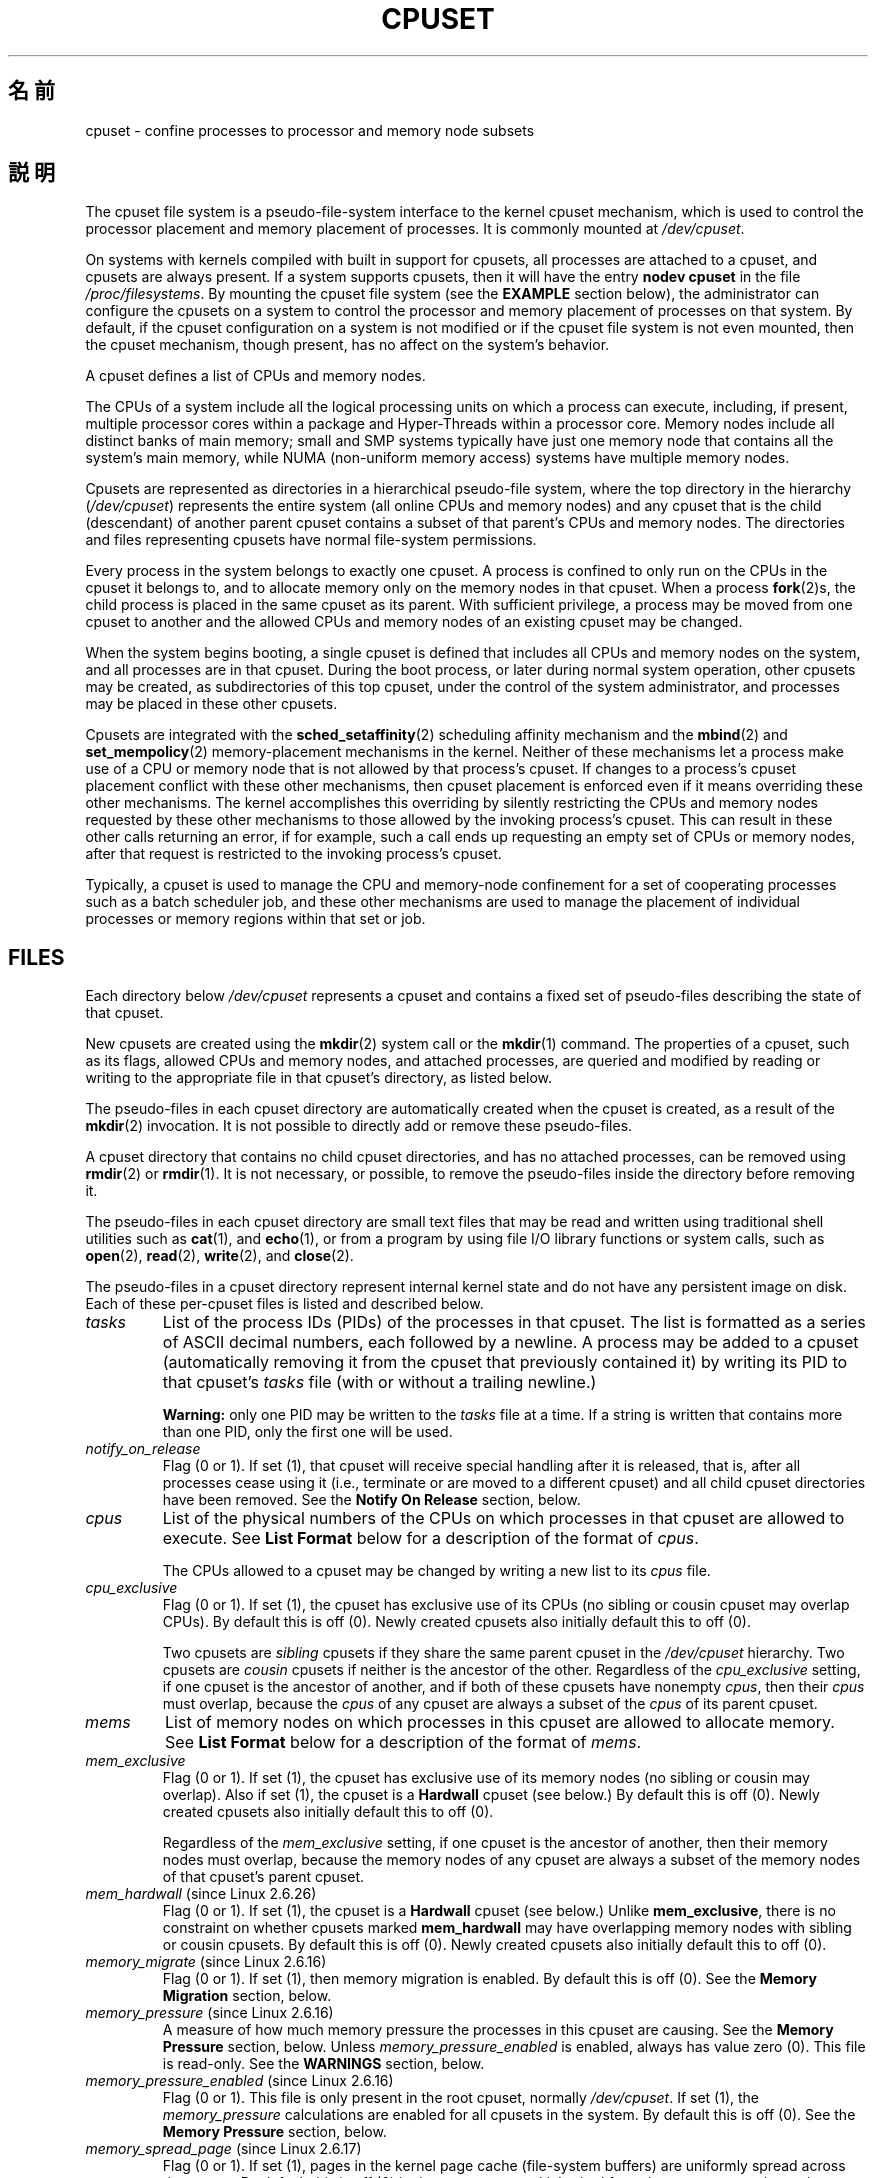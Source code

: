 .\" Copyright (c) 2008 Silicon Graphics, Inc.
.\"
.\" Author: Paul Jackson (http://oss.sgi.com/projects/cpusets)
.\"
.\" This is free documentation; you can redistribute it and/or
.\" modify it under the terms of the GNU General Public License
.\" version 2 as published by the Free Software Foundation.
.\"
.\" The GNU General Public License's references to "object code"
.\" and "executables" are to be interpreted as the output of any
.\" document formatting or typesetting system, including
.\" intermediate and printed output.
.\"
.\" This manual is distributed in the hope that it will be useful,
.\" but WITHOUT ANY WARRANTY; without even the implied warranty of
.\" MERCHANTABILITY or FITNESS FOR A PARTICULAR PURPOSE.  See the
.\" GNU General Public License for more details.
.\"
.\" You should have received a copy of the GNU General Public
.\" License along with this manual; if not, write to the Free
.\" Software Foundation, Inc., 59 Temple Place, Suite 330, Boston,
.\" MA 02111, USA.
.\"
.\"*******************************************************************
.\"
.\" This file was generated with po4a. Translate the source file.
.\"
.\"*******************************************************************
.TH CPUSET 7 2008\-11\-12 Linux "Linux Programmer's Manual"
.SH 名前
cpuset \- confine processes to processor and memory node subsets
.SH 説明
The cpuset file system is a pseudo\-file\-system interface to the kernel
cpuset mechanism, which is used to control the processor placement and
memory placement of processes.  It is commonly mounted at \fI/dev/cpuset\fP.
.PP
On systems with kernels compiled with built in support for cpusets, all
processes are attached to a cpuset, and cpusets are always present.  If a
system supports cpusets, then it will have the entry \fBnodev cpuset\fP in the
file \fI/proc/filesystems\fP.  By mounting the cpuset file system (see the
\fBEXAMPLE\fP section below), the administrator can configure the cpusets on a
system to control the processor and memory placement of processes on that
system.  By default, if the cpuset configuration on a system is not modified
or if the cpuset file system is not even mounted, then the cpuset mechanism,
though present, has no affect on the system's behavior.
.PP
A cpuset defines a list of CPUs and memory nodes.
.PP
The CPUs of a system include all the logical processing units on which a
process can execute, including, if present, multiple processor cores within
a package and Hyper\-Threads within a processor core.  Memory nodes include
all distinct banks of main memory; small and SMP systems typically have just
one memory node that contains all the system's main memory, while NUMA
(non\-uniform memory access) systems have multiple memory nodes.
.PP
Cpusets are represented as directories in a hierarchical pseudo\-file system,
where the top directory in the hierarchy (\fI/dev/cpuset\fP)  represents the
entire system (all online CPUs and memory nodes)  and any cpuset that is the
child (descendant) of another parent cpuset contains a subset of that
parent's CPUs and memory nodes.  The directories and files representing
cpusets have normal file\-system permissions.
.PP
Every process in the system belongs to exactly one cpuset.  A process is
confined to only run on the CPUs in the cpuset it belongs to, and to
allocate memory only on the memory nodes in that cpuset.  When a process
\fBfork\fP(2)s, the child process is placed in the same cpuset as its parent.
With sufficient privilege, a process may be moved from one cpuset to another
and the allowed CPUs and memory nodes of an existing cpuset may be changed.
.PP
When the system begins booting, a single cpuset is defined that includes all
CPUs and memory nodes on the system, and all processes are in that cpuset.
During the boot process, or later during normal system operation, other
cpusets may be created, as subdirectories of this top cpuset, under the
control of the system administrator, and processes may be placed in these
other cpusets.
.PP
Cpusets are integrated with the \fBsched_setaffinity\fP(2)  scheduling affinity
mechanism and the \fBmbind\fP(2)  and \fBset_mempolicy\fP(2)  memory\-placement
mechanisms in the kernel.  Neither of these mechanisms let a process make
use of a CPU or memory node that is not allowed by that process's cpuset.
If changes to a process's cpuset placement conflict with these other
mechanisms, then cpuset placement is enforced even if it means overriding
these other mechanisms.  The kernel accomplishes this overriding by silently
restricting the CPUs and memory nodes requested by these other mechanisms to
those allowed by the invoking process's cpuset.  This can result in these
other calls returning an error, if for example, such a call ends up
requesting an empty set of CPUs or memory nodes, after that request is
restricted to the invoking process's cpuset.
.PP
Typically, a cpuset is used to manage the CPU and memory\-node confinement
for a set of cooperating processes such as a batch scheduler job, and these
other mechanisms are used to manage the placement of individual processes or
memory regions within that set or job.
.SH FILES
Each directory below \fI/dev/cpuset\fP represents a cpuset and contains a fixed
set of pseudo\-files describing the state of that cpuset.
.PP
New cpusets are created using the \fBmkdir\fP(2)  system call or the
\fBmkdir\fP(1)  command.  The properties of a cpuset, such as its flags,
allowed CPUs and memory nodes, and attached processes, are queried and
modified by reading or writing to the appropriate file in that cpuset's
directory, as listed below.
.PP
The pseudo\-files in each cpuset directory are automatically created when the
cpuset is created, as a result of the \fBmkdir\fP(2)  invocation.  It is not
possible to directly add or remove these pseudo\-files.
.PP
A cpuset directory that contains no child cpuset directories, and has no
attached processes, can be removed using \fBrmdir\fP(2)  or \fBrmdir\fP(1).  It is
not necessary, or possible, to remove the pseudo\-files inside the directory
before removing it.
.PP
The pseudo\-files in each cpuset directory are small text files that may be
read and written using traditional shell utilities such as \fBcat\fP(1), and
\fBecho\fP(1), or from a program by using file I/O library functions or system
calls, such as \fBopen\fP(2), \fBread\fP(2), \fBwrite\fP(2), and \fBclose\fP(2).
.PP
.\" ====================== tasks ======================
The pseudo\-files in a cpuset directory represent internal kernel state and
do not have any persistent image on disk.  Each of these per\-cpuset files is
listed and described below.
.TP 
\fItasks\fP
List of the process IDs (PIDs) of the processes in that cpuset.  The list is
formatted as a series of ASCII decimal numbers, each followed by a newline.
A process may be added to a cpuset (automatically removing it from the
cpuset that previously contained it) by writing its PID to that cpuset's
\fItasks\fP file (with or without a trailing newline.)

.\" =================== notify_on_release ===================
\fBWarning:\fP only one PID may be written to the \fItasks\fP file at a time.  If
a string is written that contains more than one PID, only the first one will
be used.
.TP 
\fInotify_on_release\fP
.\" ====================== cpus ======================
Flag (0 or 1).  If set (1), that cpuset will receive special handling after
it is released, that is, after all processes cease using it (i.e., terminate
or are moved to a different cpuset)  and all child cpuset directories have
been removed.  See the \fBNotify On Release\fP section, below.
.TP 
\fIcpus\fP
List of the physical numbers of the CPUs on which processes in that cpuset
are allowed to execute.  See \fBList Format\fP below for a description of the
format of \fIcpus\fP.

.\" ==================== cpu_exclusive ====================
The CPUs allowed to a cpuset may be changed by writing a new list to its
\fIcpus\fP file.
.TP 
\fIcpu_exclusive\fP
Flag (0 or 1).  If set (1), the cpuset has exclusive use of its CPUs (no
sibling or cousin cpuset may overlap CPUs).  By default this is off (0).
Newly created cpusets also initially default this to off (0).

.\" ====================== mems ======================
Two cpusets are \fIsibling\fP cpusets if they share the same parent cpuset in
the \fI/dev/cpuset\fP hierarchy.  Two cpusets are \fIcousin\fP cpusets if neither
is the ancestor of the other.  Regardless of the \fIcpu_exclusive\fP setting,
if one cpuset is the ancestor of another, and if both of these cpusets have
nonempty \fIcpus\fP, then their \fIcpus\fP must overlap, because the \fIcpus\fP of
any cpuset are always a subset of the \fIcpus\fP of its parent cpuset.
.TP 
\fImems\fP
.\" ==================== mem_exclusive ====================
List of memory nodes on which processes in this cpuset are allowed to
allocate memory.  See \fBList Format\fP below for a description of the format
of \fImems\fP.
.TP 
\fImem_exclusive\fP
Flag (0 or 1).  If set (1), the cpuset has exclusive use of its memory nodes
(no sibling or cousin may overlap).  Also if set (1), the cpuset is a
\fBHardwall\fP cpuset (see below.)  By default this is off (0).  Newly created
cpusets also initially default this to off (0).

.\" ==================== mem_hardwall ====================
Regardless of the \fImem_exclusive\fP setting, if one cpuset is the ancestor of
another, then their memory nodes must overlap, because the memory nodes of
any cpuset are always a subset of the memory nodes of that cpuset's parent
cpuset.
.TP 
\fImem_hardwall\fP (since Linux 2.6.26)
.\" ==================== memory_migrate ====================
Flag (0 or 1).  If set (1), the cpuset is a \fBHardwall\fP cpuset (see below.)
Unlike \fBmem_exclusive\fP, there is no constraint on whether cpusets marked
\fBmem_hardwall\fP may have overlapping memory nodes with sibling or cousin
cpusets.  By default this is off (0).  Newly created cpusets also initially
default this to off (0).
.TP 
\fImemory_migrate\fP (since Linux 2.6.16)
.\" ==================== memory_pressure ====================
Flag (0 or 1).  If set (1), then memory migration is enabled.  By default
this is off (0).  See the \fBMemory Migration\fP section, below.
.TP 
\fImemory_pressure\fP (since Linux 2.6.16)
.\" ================= memory_pressure_enabled =================
A measure of how much memory pressure the processes in this cpuset are
causing.  See the \fBMemory Pressure\fP section, below.  Unless
\fImemory_pressure_enabled\fP is enabled, always has value zero (0).  This file
is read\-only.  See the \fBWARNINGS\fP section, below.
.TP 
\fImemory_pressure_enabled\fP (since Linux 2.6.16)
.\" ================== memory_spread_page ==================
Flag (0 or 1).  This file is only present in the root cpuset, normally
\fI/dev/cpuset\fP.  If set (1), the \fImemory_pressure\fP calculations are enabled
for all cpusets in the system.  By default this is off (0).  See the
\fBMemory Pressure\fP section, below.
.TP 
\fImemory_spread_page\fP (since Linux 2.6.17)
.\" ================== memory_spread_slab ==================
Flag (0 or 1).  If set (1), pages in the kernel page cache (file\-system
buffers) are uniformly spread across the cpuset.  By default this is off (0)
in the top cpuset, and inherited from the parent cpuset in newly created
cpusets.  See the \fBMemory Spread\fP section, below.
.TP 
\fImemory_spread_slab\fP (since Linux 2.6.17)
.\" ================== sched_load_balance ==================
Flag (0 or 1).  If set (1), the kernel slab caches for file I/O (directory
and inode structures) are uniformly spread across the cpuset.  By default
this is off (0) in the top cpuset, and inherited from the parent cpuset in
newly created cpusets.  See the \fBMemory Spread\fP section, below.
.TP 
\fIsched_load_balance\fP (since Linux 2.6.24)
.\" ================== sched_relax_domain_level ==================
Flag (0 or 1).  If set (1, the default) the kernel will automatically load
balance processes in that cpuset over the allowed CPUs in that cpuset.  If
cleared (0) the kernel will avoid load balancing processes in this cpuset,
\fIunless\fP some other cpuset with overlapping CPUs has its
\fIsched_load_balance\fP flag set.  See \fBScheduler Load Balancing\fP, below, for
further details.
.TP 
\fIsched_relax_domain_level\fP (since Linux 2.6.26)
.\" ================== proc cpuset ==================
Integer, between \-1 and a small positive value.  The
\fIsched_relax_domain_level\fP controls the width of the range of CPUs over
which the kernel scheduler performs immediate rebalancing of runnable tasks
across CPUs.  If \fIsched_load_balance\fP is disabled, then the setting of
\fIsched_relax_domain_level\fP does not matter, as no such load balancing is
done.  If \fIsched_load_balance\fP is enabled, then the higher the value of the
\fIsched_relax_domain_level\fP, the wider the range of CPUs over which
immediate load balancing is attempted.  See \fBScheduler Relax Domain Level\fP,
below, for further details.
.PP
.\" ================== proc status ==================
In addition to the above pseudo\-files in each directory below
\fI/dev/cpuset\fP, each process has a pseudo\-file,
\fI/proc/<pid>/cpuset\fP, that displays the path of the process's
cpuset directory relative to the root of the cpuset file system.
.PP
Also the \fI/proc/<pid>/status\fP file for each process has four added
lines, displaying the process's \fICpus_allowed\fP (on which CPUs it may be
scheduled) and \fIMems_allowed\fP (on which memory nodes it may obtain memory),
in the two formats \fBMask Format\fP and \fBList Format\fP (see below)  as shown
in the following example:
.PP
.RS
.nf
Cpus_allowed:   ffffffff,ffffffff,ffffffff,ffffffff
Cpus_allowed_list:     0\-127
Mems_allowed:   ffffffff,ffffffff
Mems_allowed_list:     0\-63
.fi
.RE
.PP
.\" ================== EXTENDED CAPABILITIES ==================
The "allowed" fields were added in Linux 2.6.24; the "allowed_list" fields
were added in Linux 2.6.26.
.SH "EXTENDED CAPABILITIES"
.\" ================== Exclusive Cpusets ==================
In addition to controlling which \fIcpus\fP and \fImems\fP a process is allowed to
use, cpusets provide the following extended capabilities.
.SS "Exclusive Cpusets"
If a cpuset is marked \fIcpu_exclusive\fP or \fImem_exclusive\fP, no other cpuset,
other than a direct ancestor or descendant, may share any of the same CPUs
or memory nodes.
.PP
.\" ================== Hardwall ==================
A cpuset that is \fImem_exclusive\fP restricts kernel allocations for buffer
cache pages and other internal kernel data pages commonly shared by the
kernel across multiple users.  All cpusets, whether \fImem_exclusive\fP or not,
restrict allocations of memory for user space.  This enables configuring a
system so that several independent jobs can share common kernel data, while
isolating each job's user allocation in its own cpuset.  To do this,
construct a large \fImem_exclusive\fP cpuset to hold all the jobs, and
construct child, non\-\fImem_exclusive\fP cpusets for each individual job.  Only
a small amount of kernel memory, such as requests from interrupt handlers,
is allowed to be placed on memory nodes outside even a \fImem_exclusive\fP
cpuset.
.SS Hardwall
A cpuset that has \fImem_exclusive\fP or \fImem_hardwall\fP set is a \fIhardwall\fP
cpuset.  A \fIhardwall\fP cpuset restricts kernel allocations for page, buffer,
and other data commonly shared by the kernel across multiple users.  All
cpusets, whether \fIhardwall\fP or not, restrict allocations of memory for user
space.
.PP
This enables configuring a system so that several independent jobs can share
common kernel data, such as file system pages, while isolating each job's
user allocation in its own cpuset.  To do this, construct a large
\fIhardwall\fP cpuset to hold all the jobs, and construct child cpusets for
each individual job which are not \fIhardwall\fP cpusets.
.PP
.\" ================== Notify On Release ==================
Only a small amount of kernel memory, such as requests from interrupt
handlers, is allowed to be taken outside even a \fIhardwall\fP cpuset.
.SS "Notify On Release"
If the \fInotify_on_release\fP flag is enabled (1) in a cpuset, then whenever
the last process in the cpuset leaves (exits or attaches to some other
cpuset)  and the last child cpuset of that cpuset is removed, the kernel
will run the command \fI/sbin/cpuset_release_agent\fP, supplying the pathname
(relative to the mount point of the cpuset file system) of the abandoned
cpuset.  This enables automatic removal of abandoned cpusets.
.PP
The default value of \fInotify_on_release\fP in the root cpuset at system boot
is disabled (0).  The default value of other cpusets at creation is the
current value of their parent's \fInotify_on_release\fP setting.
.PP
The command \fI/sbin/cpuset_release_agent\fP is invoked, with the name
(\fI/dev/cpuset\fP relative path)  of the to\-be\-released cpuset in \fIargv[1]\fP.
.PP
The usual contents of the command \fI/sbin/cpuset_release_agent\fP is simply
the shell script:
.in +4n
.nf

#!/bin/sh
rmdir /dev/cpuset/$1
.fi
.in
.PP
.\" ================== Memory Pressure ==================
As with other flag values below, this flag can be changed by writing an
ASCII number 0 or 1 (with optional trailing newline)  into the file, to
clear or set the flag, respectively.
.SS "Memory Pressure"
The \fImemory_pressure\fP of a cpuset provides a simple per\-cpuset running
average of the rate that the processes in a cpuset are attempting to free up
in\-use memory on the nodes of the cpuset to satisfy additional memory
requests.
.PP
This enables batch managers that are monitoring jobs running in dedicated
cpusets to efficiently detect what level of memory pressure that job is
causing.
.PP
This is useful both on tightly managed systems running a wide mix of
submitted jobs, which may choose to terminate or reprioritize jobs that are
trying to use more memory than allowed on the nodes assigned them, and with
tightly coupled, long\-running, massively parallel scientific computing jobs
that will dramatically fail to meet required performance goals if they start
to use more memory than allowed to them.
.PP
This mechanism provides a very economical way for the batch manager to
monitor a cpuset for signs of memory pressure.  It's up to the batch manager
or other user code to decide what action to take if it detects signs of
memory pressure.
.PP
Unless memory pressure calculation is enabled by setting the pseudo\-file
\fI/dev/cpuset/memory_pressure_enabled\fP, it is not computed for any cpuset,
and reads from any \fImemory_pressure\fP always return zero, as represented by
the ASCII string "0\en".  See the \fBWARNINGS\fP section, below.
.PP
A per\-cpuset, running average is employed for the following reasons:
.IP * 3
Because this meter is per\-cpuset rather than per\-process or per virtual
memory region, the system load imposed by a batch scheduler monitoring this
metric is sharply reduced on large systems, because a scan of the tasklist
can be avoided on each set of queries.
.IP *
Because this meter is a running average rather than an accumulating counter,
a batch scheduler can detect memory pressure with a single read, instead of
having to read and accumulate results for a period of time.
.IP *
Because this meter is per\-cpuset rather than per\-process, the batch
scheduler can obtain the key information\(emmemory pressure in a
cpuset\(emwith a single read, rather than having to query and accumulate
results over all the (dynamically changing)  set of processes in the cpuset.
.PP
The \fImemory_pressure\fP of a cpuset is calculated using a per\-cpuset simple
digital filter that is kept within the kernel.  For each cpuset, this filter
tracks the recent rate at which processes attached to that cpuset enter the
kernel direct reclaim code.
.PP
The kernel direct reclaim code is entered whenever a process has to satisfy
a memory page request by first finding some other page to repurpose, due to
lack of any readily available already free pages.  Dirty file system pages
are repurposed by first writing them to disk.  Unmodified file system buffer
pages are repurposed by simply dropping them, though if that page is needed
again, it will have to be reread from disk.
.PP
.\" ================== Memory Spread ==================
The \fImemory_pressure\fP file provides an integer number representing the
recent (half\-life of 10 seconds) rate of entries to the direct reclaim code
caused by any process in the cpuset, in units of reclaims attempted per
second, times 1000.
.SS "Memory Spread"
There are two Boolean flag files per cpuset that control where the kernel
allocates pages for the file\-system buffers and related in\-kernel data
structures.  They are called \fImemory_spread_page\fP and
\fImemory_spread_slab\fP.
.PP
If the per\-cpuset Boolean flag file \fImemory_spread_page\fP is set, then the
kernel will spread the file\-system buffers (page cache) evenly over all the
nodes that the faulting process is allowed to use, instead of preferring to
put those pages on the node where the process is running.
.PP
If the per\-cpuset Boolean flag file \fImemory_spread_slab\fP is set, then the
kernel will spread some file\-system\-related slab caches, such as those for
inodes and directory entries, evenly over all the nodes that the faulting
process is allowed to use, instead of preferring to put those pages on the
node where the process is running.
.PP
The setting of these flags does not affect the data segment (see \fBbrk\fP(2))
or stack segment pages of a process.
.PP
By default, both kinds of memory spreading are off and the kernel prefers to
allocate memory pages on the node local to where the requesting process is
running.  If that node is not allowed by the process's NUMA memory policy or
cpuset configuration or if there are insufficient free memory pages on that
node, then the kernel looks for the nearest node that is allowed and has
sufficient free memory.
.PP
When new cpusets are created, they inherit the memory spread settings of
their parent.
.PP
Setting memory spreading causes allocations for the affected page or slab
caches to ignore the process's NUMA memory policy and be spread instead.
However, the effect of these changes in memory placement caused by
cpuset\-specified memory spreading is hidden from the \fBmbind\fP(2)  or
\fBset_mempolicy\fP(2)  calls.  These two NUMA memory policy calls always
appear to behave as if no cpuset\-specified memory spreading is in effect,
even if it is.  If cpuset memory spreading is subsequently turned off, the
NUMA memory policy most recently specified by these calls is automatically
reapplied.
.PP
Both \fImemory_spread_page\fP and \fImemory_spread_slab\fP are Boolean flag
files.  By default they contain "0", meaning that the feature is off for
that cpuset.  If a "1" is written to that file, that turns the named feature
on.
.PP
Cpuset\-specified memory spreading behaves similarly to what is known (in
other contexts) as round\-robin or interleave memory placement.
.PP
Cpuset\-specified memory spreading can provide substantial performance
improvements for jobs that:
.IP a) 3
need to place thread\-local data on memory nodes close to the CPUs which are
running the threads that most frequently access that data; but also
.IP b)
need to access large file\-system data sets that must to be spread across the
several nodes in the job's cpuset in order to fit.
.PP
.\" ================== Memory Migration ==================
Without this policy, the memory allocation across the nodes in the job's
cpuset can become very uneven, especially for jobs that might have just a
single thread initializing or reading in the data set.
.SS "Memory Migration"
Normally, under the default setting (disabled) of \fImemory_migrate\fP, once a
page is allocated (given a physical page of main memory) then that page
stays on whatever node it was allocated, so long as it remains allocated,
even if the cpuset's memory\-placement policy \fImems\fP subsequently changes.
.PP
When memory migration is enabled in a cpuset, if the \fImems\fP setting of the
cpuset is changed, then any memory page in use by any process in the cpuset
that is on a memory node that is no longer allowed will be migrated to a
memory node that is allowed.
.PP
Furthermore, if a process is moved into a cpuset with \fImemory_migrate\fP
enabled, any memory pages it uses that were on memory nodes allowed in its
previous cpuset, but which are not allowed in its new cpuset, will be
migrated to a memory node allowed in the new cpuset.
.PP
.\" ================== Scheduler Load Balancing ==================
The relative placement of a migrated page within the cpuset is preserved
during these migration operations if possible.  For example, if the page was
on the second valid node of the prior cpuset, then the page will be placed
on the second valid node of the new cpuset, if possible.
.SS "Scheduler Load Balancing"
The kernel scheduler automatically load balances processes.  If one CPU is
underutilized, the kernel will look for processes on other more overloaded
CPUs and move those processes to the underutilized CPU, within the
constraints of such placement mechanisms as cpusets and
\fBsched_setaffinity\fP(2).
.PP
The algorithmic cost of load balancing and its impact on key shared kernel
data structures such as the process list increases more than linearly with
the number of CPUs being balanced.  For example, it costs more to load
balance across one large set of CPUs than it does to balance across two
smaller sets of CPUs, each of half the size of the larger set.  (The precise
relationship between the number of CPUs being balanced and the cost of load
balancing depends on implementation details of the kernel process scheduler,
which is subject to change over time, as improved kernel scheduler
algorithms are implemented.)
.PP
The per\-cpuset flag \fIsched_load_balance\fP provides a mechanism to suppress
this automatic scheduler load balancing in cases where it is not needed and
suppressing it would have worthwhile performance benefits.
.PP
By default, load balancing is done across all CPUs, except those marked
isolated using the kernel boot time "isolcpus=" argument.  (See \fBScheduler
Relax Domain Level\fP, below, to change this default.)
.PP
This default load balancing across all CPUs is not well suited to the
following two situations:
.IP * 3
On large systems, load balancing across many CPUs is expensive.  If the
system is managed using cpusets to place independent jobs on separate sets
of CPUs, full load balancing is unnecessary.
.IP *
Systems supporting real\-time on some CPUs need to minimize system overhead
on those CPUs, including avoiding process load balancing if that is not
needed.
.PP
When the per\-cpuset flag \fIsched_load_balance\fP is enabled (the default
setting), it requests load balancing across all the CPUs in that cpuset's
allowed CPUs, ensuring that load balancing can move a process (not otherwise
pinned, as by \fBsched_setaffinity\fP(2))  from any CPU in that cpuset to any
other.
.PP
When the per\-cpuset flag \fIsched_load_balance\fP is disabled, then the
scheduler will avoid load balancing across the CPUs in that cpuset,
\fIexcept\fP in so far as is necessary because some overlapping cpuset has
\fIsched_load_balance\fP enabled.
.PP
So, for example, if the top cpuset has the flag \fIsched_load_balance\fP
enabled, then the scheduler will load balance across all CPUs, and the
setting of the \fIsched_load_balance\fP flag in other cpusets has no effect, as
we're already fully load balancing.
.PP
Therefore in the above two situations, the flag \fIsched_load_balance\fP should
be disabled in the top cpuset, and only some of the smaller, child cpusets
would have this flag enabled.
.PP
When doing this, you don't usually want to leave any unpinned processes in
the top cpuset that might use nontrivial amounts of CPU, as such processes
may be artificially constrained to some subset of CPUs, depending on the
particulars of this flag setting in descendant cpusets.  Even if such a
process could use spare CPU cycles in some other CPUs, the kernel scheduler
might not consider the possibility of load balancing that process to the
underused CPU.
.PP
.\" ================== Scheduler Relax Domain Level ==================
Of course, processes pinned to a particular CPU can be left in a cpuset that
disables \fIsched_load_balance\fP as those processes aren't going anywhere else
anyway.
.SS "Scheduler Relax Domain Level"
The kernel scheduler performs immediate load balancing whenever a CPU
becomes free or another task becomes runnable.  This load balancing works to
ensure that as many CPUs as possible are usefully employed running tasks.
The kernel also performs periodic load balancing off the software clock
described in \fItime\fP(7).  The setting of \fIsched_relax_domain_level\fP only
applies to immediate load balancing.  Regardless of the
\fIsched_relax_domain_level\fP setting, periodic load balancing is attempted
over all CPUs (unless disabled by turning off \fIsched_load_balance\fP.)  In
any case, of course, tasks will only be scheduled to run on CPUs allowed by
their cpuset, as modified by \fBsched_setaffinity\fP(2)  system calls.
.PP
On small systems, such as those with just a few CPUs, immediate load
balancing is useful to improve system interactivity and to minimize wasteful
idle CPU cycles.  But on large systems, attempting immediate load balancing
across a large number of CPUs can be more costly than it is worth, depending
on the particular performance characteristics of the job mix and the
hardware.
.PP
The exact meaning of the small integer values of \fIsched_relax_domain_level\fP
will depend on internal implementation details of the kernel scheduler code
and on the non\-uniform architecture of the hardware.  Both of these will
evolve over time and vary by system architecture and kernel version.
.PP
As of this writing, when this capability was introduced in Linux 2.6.26, on
certain popular architectures, the positive values of
\fIsched_relax_domain_level\fP have the following meanings.
.sp
.PD 0
.IP \fB(1)\fP 4
Perform immediate load balancing across Hyper\-Thread siblings on the same
core.
.IP \fB(2)\fP
Perform immediate load balancing across other cores in the same package.
.IP \fB(3)\fP
Perform immediate load balancing across other CPUs on the same node or
blade.
.IP \fB(4)\fP
Perform immediate load balancing across over several (implementation detail)
nodes [On NUMA systems].
.IP \fB(5)\fP
Perform immediate load balancing across over all CPUs in system [On NUMA
systems].
.PD
.PP
The \fIsched_relax_domain_level\fP value of zero (0) always means don't perform
immediate load balancing, hence that load balancing is only done
periodically, not immediately when a CPU becomes available or another task
becomes runnable.
.PP
The \fIsched_relax_domain_level\fP value of minus one (\-1)  always means use
the system default value.  The system default value can vary by architecture
and kernel version.  This system default value can be changed by kernel
boot\-time "relax_domain_level=" argument.
.PP
In the case of multiple overlapping cpusets which have conflicting
\fIsched_relax_domain_level\fP values, then the highest such value applies to
all CPUs in any of the overlapping cpusets.  In such cases, the value
\fBminus one (\-1)\fP is the lowest value, overridden by any other value, and
the value \fBzero (0)\fP is the next lowest value.
.SH FORMATS
.\" ================== Mask Format ==================
The following formats are used to represent sets of CPUs and memory nodes.
.SS "Mask Format"
The \fBMask Format\fP is used to represent CPU and memory\-node bitmasks in the
\fI/proc/<pid>/status\fP file.
.PP
This format displays each 32\-bit word in hexadecimal (using ASCII characters
"0" \- "9" and "a" \- "f"); words are filled with leading zeros, if required.
For masks longer than one word, a comma separator is used between words.
Words are displayed in big\-endian order, which has the most significant bit
first.  The hex digits within a word are also in big\-endian order.
.PP
The number of 32\-bit words displayed is the minimum number needed to display
all bits of the bitmask, based on the size of the bitmask.
.PP
Examples of the \fBMask Format\fP:
.PP
.RS
.nf
00000001                        # just bit 0 set
40000000,00000000,00000000      # just bit 94 set
00000001,00000000,00000000      # just bit 64 set
000000ff,00000000               # bits 32\-39 set
00000000,000E3862               # 1,5,6,11\-13,17\-19 set
.fi
.RE
.PP
A mask with bits 0, 1, 2, 4, 8, 16, 32, and 64 set displays as:
.PP
.RS
.nf
00000001,00000001,00010117
.fi
.RE
.PP
.\" ================== List Format ==================
The first "1" is for bit 64, the second for bit 32, the third for bit 16,
the fourth for bit 8, the fifth for bit 4, and the "7" is for bits 2, 1, and
0.
.SS "List Format"
The \fBList Format\fP for \fIcpus\fP and \fImems\fP is a comma\-separated list of CPU
or memory\-node numbers and ranges of numbers, in ASCII decimal.
.PP
Examples of the \fBList Format\fP:
.PP
.RS
.nf
0\-4,9           # bits 0, 1, 2, 3, 4, and 9 set
0\-2,7,12\-14     # bits 0, 1, 2, 7, 12, 13, and 14 set
.fi
.RE
.\" ================== RULES ==================
.SH RULES
The following rules apply to each cpuset:
.IP * 3
Its CPUs and memory nodes must be a (possibly equal)  subset of its
parent's.
.IP *
It can only be marked \fIcpu_exclusive\fP if its parent is.
.IP *
It can only be marked \fImem_exclusive\fP if its parent is.
.IP *
If it is \fIcpu_exclusive\fP, its CPUs may not overlap any sibling.
.IP *
.\" ================== PERMISSIONS ==================
If it is \fImemory_exclusive\fP, its memory nodes may not overlap any sibling.
.SH PERMISSIONS
The permissions of a cpuset are determined by the permissions of the
directories and pseudo\-files in the cpuset file system, normally mounted at
\fI/dev/cpuset\fP.
.PP
For instance, a process can put itself in some other cpuset (than its
current one) if it can write the \fItasks\fP file for that cpuset.  This
requires execute permission on the encompassing directories and write
permission on the \fItasks\fP file.
.PP
An additional constraint is applied to requests to place some other process
in a cpuset.  One process may not attach another to a cpuset unless it would
have permission to send that process a signal (see \fBkill\fP(2)).
.PP
A process may create a child cpuset if it can access and write the parent
cpuset directory.  It can modify the CPUs or memory nodes in a cpuset if it
can access that cpuset's directory (execute permissions on the each of the
parent directories) and write the corresponding \fIcpus\fP or \fImems\fP file.
.PP
There is one minor difference between the manner in which these permissions
are evaluated and the manner in which normal file\-system operation
permissions are evaluated.  The kernel interprets relative pathnames
starting at a process's current working directory.  Even if one is operating
on a cpuset file, relative pathnames are interpreted relative to the
process's current working directory, not relative to the process's current
cpuset.  The only ways that cpuset paths relative to a process's current
cpuset can be used are if either the process's current working directory is
its cpuset (it first did a \fBcd\fP or \fBchdir\fP(2)  to its cpuset directory
beneath \fI/dev/cpuset\fP, which is a bit unusual)  or if some user code
converts the relative cpuset path to a full file\-system path.
.PP
.\" ================== WARNINGS ==================
In theory, this means that user code should specify cpusets using absolute
pathnames, which requires knowing the mount point of the cpuset file system
(usually, but not necessarily, \fI/dev/cpuset\fP).  In practice, all user level
code that this author is aware of simply assumes that if the cpuset file
system is mounted, then it is mounted at \fI/dev/cpuset\fP.  Furthermore, it is
common practice for carefully written user code to verify the presence of
the pseudo\-file \fI/dev/cpuset/tasks\fP in order to verify that the cpuset
pseudo\-file system is currently mounted.
.SH WARNINGS
.SS "Enabling memory_pressure"
By default, the per\-cpuset file \fImemory_pressure\fP always contains zero
(0).  Unless this feature is enabled by writing "1" to the pseudo\-file
\fI/dev/cpuset/memory_pressure_enabled\fP, the kernel does not compute
per\-cpuset \fImemory_pressure\fP.
.SS "Using the echo command"
.\" Gack!  csh(1)'s echo does this
When using the \fBecho\fP command at the shell prompt to change the values of
cpuset files, beware that the built\-in \fBecho\fP command in some shells does
not display an error message if the \fBwrite\fP(2)  system call fails.  For
example, if the command:
.in +4n
.nf

echo 19 > mems

.fi
.in
failed because memory node 19 was not allowed (perhaps the current system
does not have a memory node 19), then the \fBecho\fP command might not display
any error.  It is better to use the \fB/bin/echo\fP external command to change
cpuset file settings, as this command will display \fBwrite\fP(2)  errors, as
in the example:
.in +4n
.nf

/bin/echo 19 > mems
/bin/echo: write error: Invalid argument
.fi
.in
.\" ================== EXCEPTIONS ==================
.SH EXCEPTIONS
.SS "Memory placement"
Not all allocations of system memory are constrained by cpusets, for the
following reasons.
.PP
If hot\-plug functionality is used to remove all the CPUs that are currently
assigned to a cpuset, then the kernel will automatically update the
\fIcpus_allowed\fP of all processes attached to CPUs in that cpuset to allow
all CPUs.  When memory hot\-plug functionality for removing memory nodes is
available, a similar exception is expected to apply there as well.  In
general, the kernel prefers to violate cpuset placement, rather than
starving a process that has had all its allowed CPUs or memory nodes taken
offline.  User code should reconfigure cpusets to only refer to online CPUs
and memory nodes when using hot\-plug to add or remove such resources.
.PP
A few kernel\-critical, internal memory\-allocation requests, marked
GFP_ATOMIC, must be satisfied immediately.  The kernel may drop some request
or malfunction if one of these allocations fail.  If such a request cannot
be satisfied within the current process's cpuset, then we relax the cpuset,
and look for memory anywhere we can find it.  It's better to violate the
cpuset than stress the kernel.
.PP
Allocations of memory requested by kernel drivers while processing an
interrupt lack any relevant process context, and are not confined by
cpusets.
.SS "Renaming cpusets"
.\" ================== ERRORS ==================
You can use the \fBrename\fP(2)  system call to rename cpusets.  Only simple
renaming is supported; that is, changing the name of a cpuset directory is
permitted, but moving a directory into a different directory is not
permitted.
.SH エラー
The Linux kernel implementation of cpusets sets \fIerrno\fP to specify the
reason for a failed system call affecting cpusets.
.PP
The possible \fIerrno\fP settings and their meaning when set on a failed cpuset
call are as listed below.
.TP 
\fBE2BIG\fP
Attempted a \fBwrite\fP(2)  on a special cpuset file with a length larger than
some kernel\-determined upper limit on the length of such writes.
.TP 
\fBEACCES\fP
Attempted to \fBwrite\fP(2)  the process ID (PID) of a process to a cpuset
\fItasks\fP file when one lacks permission to move that process.
.TP 
\fBEACCES\fP
Attempted to add, using \fBwrite\fP(2), a CPU or memory node to a cpuset, when
that CPU or memory node was not already in its parent.
.TP 
\fBEACCES\fP
Attempted to set, using \fBwrite\fP(2), \fIcpu_exclusive\fP or \fImem_exclusive\fP on
a cpuset whose parent lacks the same setting.
.TP 
\fBEACCES\fP
Attempted to \fBwrite\fP(2)  a \fImemory_pressure\fP file.
.TP 
\fBEACCES\fP
Attempted to create a file in a cpuset directory.
.TP 
\fBEBUSY\fP
Attempted to remove, using \fBrmdir\fP(2), a cpuset with attached processes.
.TP 
\fBEBUSY\fP
Attempted to remove, using \fBrmdir\fP(2), a cpuset with child cpusets.
.TP 
\fBEBUSY\fP
Attempted to remove a CPU or memory node from a cpuset that is also in a
child of that cpuset.
.TP 
\fBEEXIST\fP
Attempted to create, using \fBmkdir\fP(2), a cpuset that already exists.
.TP 
\fBEEXIST\fP
Attempted to \fBrename\fP(2)  a cpuset to a name that already exists.
.TP 
\fBEFAULT\fP
Attempted to \fBread\fP(2)  or \fBwrite\fP(2)  a cpuset file using a buffer that
is outside the writing processes accessible address space.
.TP 
\fBEINVAL\fP
Attempted to change a cpuset, using \fBwrite\fP(2), in a way that would violate
a \fIcpu_exclusive\fP or \fImem_exclusive\fP attribute of that cpuset or any of
its siblings.
.TP 
\fBEINVAL\fP
Attempted to \fBwrite\fP(2)  an empty \fIcpus\fP or \fImems\fP list to a cpuset which
has attached processes or child cpusets.
.TP 
\fBEINVAL\fP
Attempted to \fBwrite\fP(2)  a \fIcpus\fP or \fImems\fP list which included a range
with the second number smaller than the first number.
.TP 
\fBEINVAL\fP
Attempted to \fBwrite\fP(2)  a \fIcpus\fP or \fImems\fP list which included an
invalid character in the string.
.TP 
\fBEINVAL\fP
Attempted to \fBwrite\fP(2)  a list to a \fIcpus\fP file that did not include any
online CPUs.
.TP 
\fBEINVAL\fP
Attempted to \fBwrite\fP(2)  a list to a \fImems\fP file that did not include any
online memory nodes.
.TP 
\fBEINVAL\fP
Attempted to \fBwrite\fP(2)  a list to a \fImems\fP file that included a node that
held no memory.
.TP 
\fBEIO\fP
Attempted to \fBwrite\fP(2)  a string to a cpuset \fItasks\fP file that does not
begin with an ASCII decimal integer.
.TP 
\fBEIO\fP
Attempted to \fBrename\fP(2)  a cpuset into a different directory.
.TP 
\fBENAMETOOLONG\fP
Attempted to \fBread\fP(2)  a \fI/proc/<pid>/cpuset\fP file for a cpuset
path that is longer than the kernel page size.
.TP 
\fBENAMETOOLONG\fP
Attempted to create, using \fBmkdir\fP(2), a cpuset whose base directory name
is longer than 255 characters.
.TP 
\fBENAMETOOLONG\fP
Attempted to create, using \fBmkdir\fP(2), a cpuset whose full pathname,
including the mount point (typically "/dev/cpuset/") prefix, is longer than
4095 characters.
.TP 
\fBENODEV\fP
The cpuset was removed by another process at the same time as a \fBwrite\fP(2)
was attempted on one of the pseudo\-files in the cpuset directory.
.TP 
\fBENOENT\fP
Attempted to create, using \fBmkdir\fP(2), a cpuset in a parent cpuset that
doesn't exist.
.TP 
\fBENOENT\fP
Attempted to \fBaccess\fP(2)  or \fBopen\fP(2)  a nonexistent file in a cpuset
directory.
.TP 
\fBENOMEM\fP
Insufficient memory is available within the kernel; can occur on a variety
of system calls affecting cpusets, but only if the system is extremely short
of memory.
.TP 
\fBENOSPC\fP
Attempted to \fBwrite\fP(2)  the process ID (PID)  of a process to a cpuset
\fItasks\fP file when the cpuset had an empty \fIcpus\fP or empty \fImems\fP setting.
.TP 
\fBENOSPC\fP
Attempted to \fBwrite\fP(2)  an empty \fIcpus\fP or \fImems\fP setting to a cpuset
that has tasks attached.
.TP 
\fBENOTDIR\fP
Attempted to \fBrename\fP(2)  a nonexistent cpuset.
.TP 
\fBEPERM\fP
Attempted to remove a file from a cpuset directory.
.TP 
\fBERANGE\fP
Specified a \fIcpus\fP or \fImems\fP list to the kernel which included a number
too large for the kernel to set in its bitmasks.
.TP 
\fBESRCH\fP
.\" ================== VERSIONS ==================
Attempted to \fBwrite\fP(2)  the process ID (PID) of a nonexistent process to a
cpuset \fItasks\fP file.
.SH バージョン
.\" ================== NOTES ==================
Cpusets appeared in version 2.6.12 of the Linux kernel.
.SH 注意
.\" ================== BUGS ==================
Despite its name, the \fIpid\fP parameter is actually a thread ID, and each
thread in a threaded group can be attached to a different cpuset.  The value
returned from a call to \fBgettid\fP(2)  can be passed in the argument \fIpid\fP.
.SH バグ
.\" ================== EXAMPLE ==================
\fImemory_pressure\fP cpuset files can be opened for writing, creation, or
truncation, but then the \fBwrite\fP(2)  fails with \fIerrno\fP set to \fBEACCES\fP,
and the creation and truncation options on \fBopen\fP(2)  have no effect.
.SH EXAMPLE
The following examples demonstrate querying and setting cpuset options using
shell commands.
.SS "Creating and attaching to a cpuset."
To create a new cpuset and attach the current command shell to it, the steps
are:
.sp
.PD 0
.IP 1) 4
mkdir /dev/cpuset (if not already done)
.IP 2)
mount \-t cpuset none /dev/cpuset (if not already done)
.IP 3)
Create the new cpuset using \fBmkdir\fP(1).
.IP 4)
Assign CPUs and memory nodes to the new cpuset.
.IP 5)
Attach the shell to the new cpuset.
.PD
.PP
For example, the following sequence of commands will set up a cpuset named
"Charlie", containing just CPUs 2 and 3, and memory node 1, and then attach
the current shell to that cpuset.
.in +4n
.nf

$\fB mkdir /dev/cpuset\fP
$\fB mount \-t cpuset cpuset /dev/cpuset\fP
$\fB cd /dev/cpuset\fP
$\fB mkdir Charlie\fP
$\fB cd Charlie\fP
$\fB /bin/echo 2\-3 > cpus\fP
$\fB /bin/echo 1 > mems\fP
$\fB /bin/echo $$ > tasks\fP
# The current shell is now running in cpuset Charlie
# The next line should display '/Charlie'
$\fB cat /proc/self/cpuset\fP
.fi
.in
.SS "Migrating a job to different memory nodes."
To migrate a job (the set of processes attached to a cpuset)  to different
CPUs and memory nodes in the system, including moving the memory pages
currently allocated to that job, perform the following steps.
.sp
.PD 0
.IP 1) 4
Let's say we want to move the job in cpuset \fIalpha\fP (CPUs 4\-7 and memory
nodes 2\-3) to a new cpuset \fIbeta\fP (CPUs 16\-19 and memory nodes 8\-9).
.IP 2)
First create the new cpuset \fIbeta\fP.
.IP 3)
Then allow CPUs 16\-19 and memory nodes 8\-9 in \fIbeta\fP.
.IP 4)
Then enable \fImemory_migration\fP in \fIbeta\fP.
.IP 5)
Then move each process from \fIalpha\fP to \fIbeta\fP.
.PD
.PP
The following sequence of commands accomplishes this.
.in +4n
.nf

$\fB cd /dev/cpuset\fP
$\fB mkdir beta\fP
$\fB cd beta\fP
$\fB /bin/echo 16\-19 > cpus\fP
$\fB /bin/echo 8\-9 > mems\fP
$\fB /bin/echo 1 > memory_migrate\fP
$\fB while read i; do /bin/echo $i; done < ../alpha/tasks > tasks\fP
.fi
.in
.PP
The above should move any processes in \fIalpha\fP to \fIbeta\fP, and any memory
held by these processes on memory nodes 2\-3 to memory nodes 8\-9,
respectively.
.PP
Notice that the last step of the above sequence did not do:
.in +4n
.nf

$\fB cp ../alpha/tasks tasks\fP
.fi
.in
.PP
The \fIwhile\fP loop, rather than the seemingly easier use of the \fBcp\fP(1)
command, was necessary because only one process PID at a time may be written
to the \fItasks\fP file.
.PP
The same effect (writing one PID at a time) as the \fIwhile\fP loop can be
accomplished more efficiently, in fewer keystrokes and in syntax that works
on any shell, but alas more obscurely, by using the \fB\-u\fP (unbuffered)
option of \fBsed\fP(1):
.in +4n

.nf
$\fB sed \-un p < ../alpha/tasks > tasks\fP
.fi
.in
.\" ================== SEE ALSO ==================
.SH 関連項目
\fBtaskset\fP(1), \fBget_mempolicy\fP(2), \fBgetcpu\fP(2), \fBmbind\fP(2),
\fBsched_getaffinity\fP(2), \fBsched_setaffinity\fP(2), \fBsched_setscheduler\fP(2),
\fBset_mempolicy\fP(2), \fBCPU_SET\fP(3), \fBproc\fP(5), \fBnuma\fP(7),
\fBmigratepages\fP(8), \fBnumactl\fP(8)
.PP
The kernel source file \fIDocumentation/cpusets.txt\fP.
